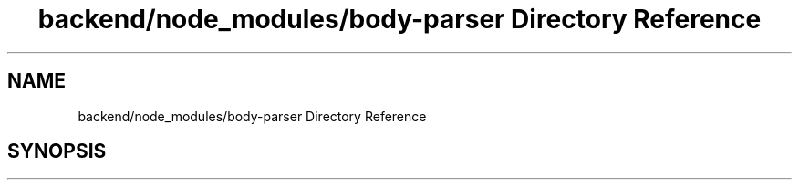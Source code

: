 .TH "backend/node_modules/body-parser Directory Reference" 3 "My Project" \" -*- nroff -*-
.ad l
.nh
.SH NAME
backend/node_modules/body-parser Directory Reference
.SH SYNOPSIS
.br
.PP

